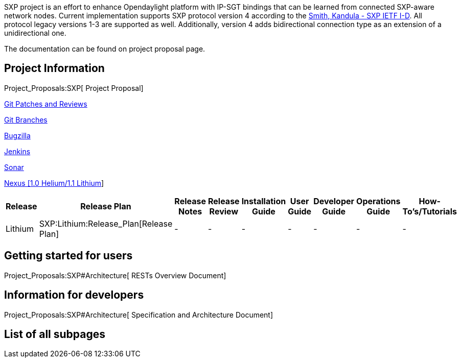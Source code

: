 SXP project is an effort to enhance Opendaylight platform with IP-SGT
bindings that can be learned from connected SXP-aware network nodes.
Current implementation supports SXP protocol version 4 according to the
https://datatracker.ietf.org/doc/draft-smith-kandula-sxp/[Smith, Kandula
- SXP IETF I-D]. All protocol legacy versions 1-3 are supported as well.
Additionally, version 4 adds bidirectional connection type as an
extension of a unidirectional one.

The documentation can be found on project proposal page.

[[project-information]]
== Project Information

Project_Proposals:SXP[ Project Proposal]

https://git.opendaylight.org/gerrit/#/q/project:sxp,n,z[Git Patches and
Reviews]

https://git.opendaylight.org/gerrit/#/admin/projects/sxp,branches[Git
Branches]

https://bugs.opendaylight.org/describecomponents.cgi?product=sxp[Bugzilla]

https://jenkins.opendaylight.org/sxp/[Jenkins]

https://sonar.opendaylight.org/dashboard/index/45270[Sonar]

https://nexus.opendaylight.org/#nexus-search;quick~sxp[Nexus [1.0
Helium/1.1 Lithium]]

[cols=",,,,,,,,",options="header",]
|=======================================================================
|Release |Release Plan |Release Notes |Release Review |Installation
Guide |User Guide |Developer Guide |Operations Guide |How-To's/Tutorials
|Lithium |SXP:Lithium:Release_Plan[Release Plan] |- |- |- |- |- |- |-
|=======================================================================

[[getting-started-for-users]]
== Getting started for users

Project_Proposals:SXP#Architecture[ RESTs Overview Document]

[[information-for-developers]]
== Information for developers

Project_Proposals:SXP#Architecture[ Specification and Architecture
Document]

[[list-of-all-subpages]]
== List of all subpages
